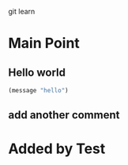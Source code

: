 git learn


* Main Point
** Hello world
   #+BEGIN_SRC emacs-lisp :tangle yes
(message "hello")
   #+END_SRC
** add another comment
  
* Added by Test
   
